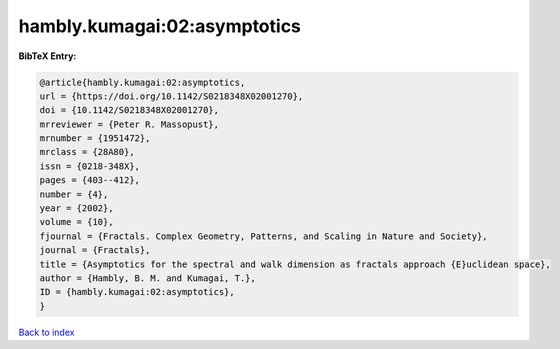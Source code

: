 hambly.kumagai:02:asymptotics
=============================

.. :cite:t:`hambly.kumagai:02:asymptotics`

.. bibliography:: ../../All.bib

**BibTeX Entry:**

.. code-block:: bibtex

   @article{hambly.kumagai:02:asymptotics,
   url = {https://doi.org/10.1142/S0218348X02001270},
   doi = {10.1142/S0218348X02001270},
   mrreviewer = {Peter R. Massopust},
   mrnumber = {1951472},
   mrclass = {28A80},
   issn = {0218-348X},
   pages = {403--412},
   number = {4},
   year = {2002},
   volume = {10},
   fjournal = {Fractals. Complex Geometry, Patterns, and Scaling in Nature and Society},
   journal = {Fractals},
   title = {Asymptotics for the spectral and walk dimension as fractals approach {E}uclidean space},
   author = {Hambly, B. M. and Kumagai, T.},
   ID = {hambly.kumagai:02:asymptotics},
   }

`Back to index <../index>`_
